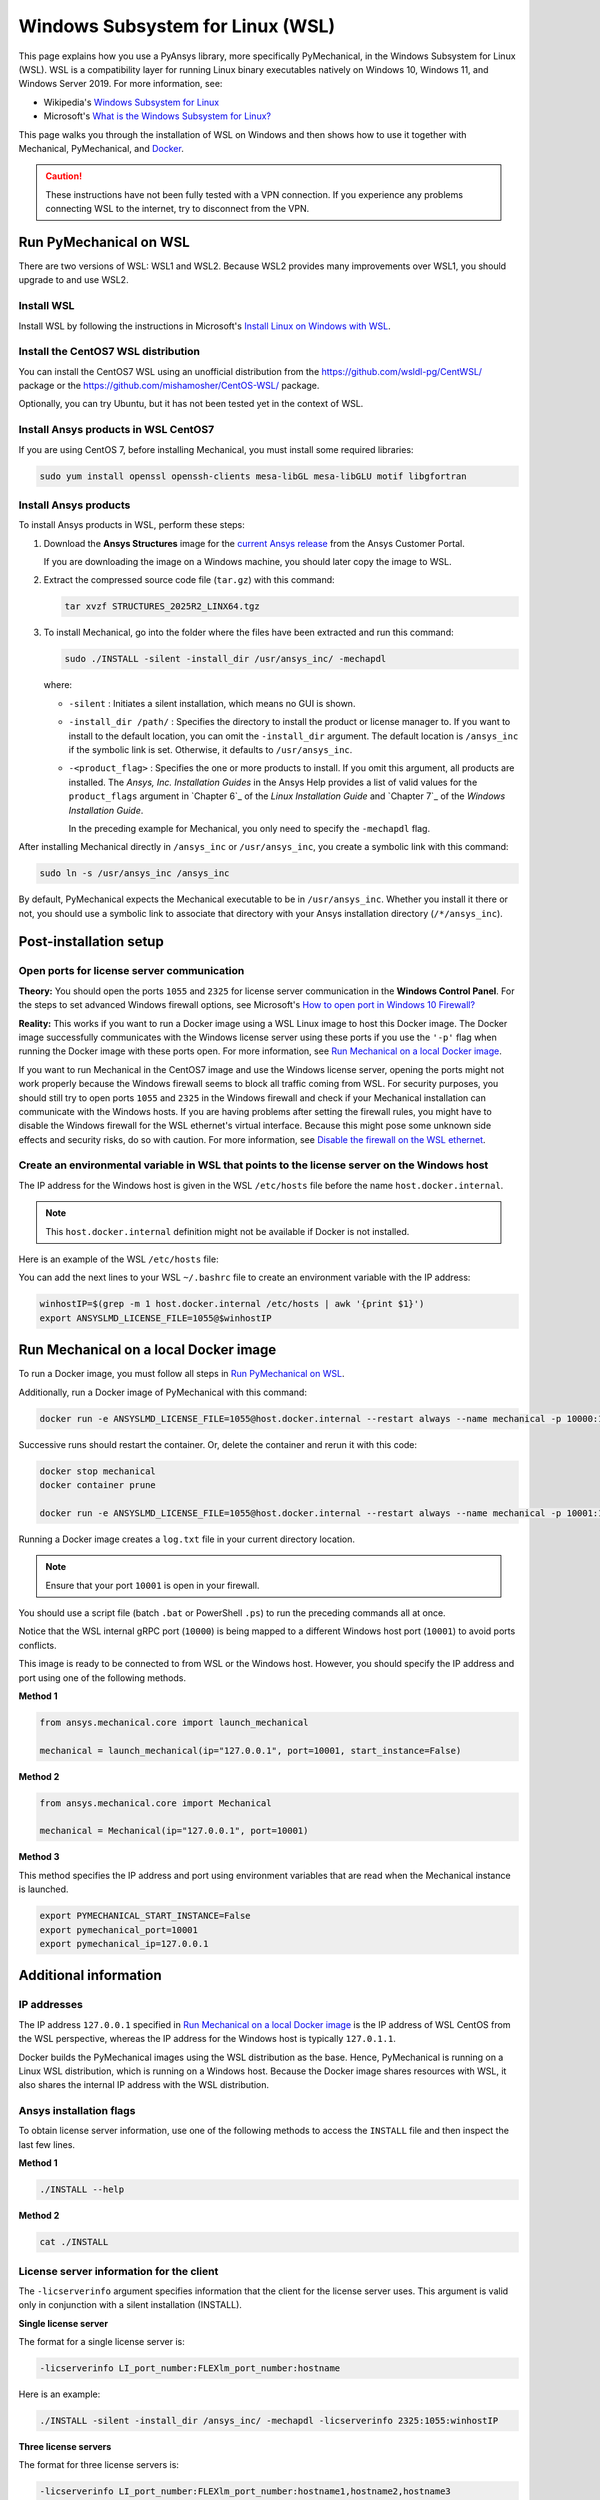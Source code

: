 .. _ref_guide_wsl:

Windows Subsystem for Linux (WSL)
=================================

This page explains how you use a PyAnsys library, more specifically PyMechanical,
in the Windows Subsystem for Linux (WSL). WSL is a compatibility layer for
running Linux binary executables natively on Windows 10, Windows 11, and
Windows Server 2019. For more information, see:

- Wikipedia's `Windows Subsystem for Linux`_
- Microsoft's `What is the Windows Subsystem for Linux?`_

.. _Windows Subsystem for Linux: https://en.wikipedia.org/wiki/Windows_Subsystem_for_Linux
.. _What is the Windows Subsystem for Linux?: https://learn.microsoft.com/en-us/windows/wsl/about

This page walks you through the installation of WSL on Windows and then
shows how to use it together with Mechanical, PyMechanical, and
`Docker <https://www.docker.com/>`_.

.. caution::
   These instructions have not been fully tested with a VPN connection. If you
   experience any problems connecting WSL to the internet, try to disconnect from the VPN.

Run PyMechanical on WSL
***********************

There are two versions of WSL: WSL1 and WSL2. Because WSL2 provides many improvements
over WSL1, you should upgrade to and use WSL2.

Install WSL
-----------

Install WSL by following the instructions in Microsoft's `Install Linux on Windows with WSL`_.

.. _Install Linux on Windows with WSL: https://learn.microsoft.com/en-us/windows/wsl/install

Install the CentOS7 WSL distribution
------------------------------------

You can install the CentOS7 WSL using an unofficial distribution from the
`<https://github.com/wsldl-pg/CentWSL/>`_ package or the
`<https://github.com/mishamosher/CentOS-WSL/>`_ package.

Optionally, you can try Ubuntu, but it has not been tested yet in the context of WSL.


Install Ansys products in WSL CentOS7
-------------------------------------

If you are using CentOS 7, before installing Mechanical, you must install some
required libraries:

.. code:: bash

   sudo yum install openssl openssh-clients mesa-libGL mesa-libGLU motif libgfortran

Install Ansys products
-----------------------

To install Ansys products in WSL, perform these steps:

1. Download the **Ansys Structures** image for the `current Ansys release
   <https://download.ansys.com/Current%20Release>`_ from the Ansys Customer Portal.

   If you are  downloading the image on a Windows machine, you should later copy the image to
   WSL.

2. Extract the compressed source code file (``tar.gz``) with this command:

   .. code:: bash

       tar xvzf STRUCTURES_2025R2_LINX64.tgz


3. To install Mechanical, go into the folder where the files have been extracted
   and run this command:

   .. code:: bash

       sudo ./INSTALL -silent -install_dir /usr/ansys_inc/ -mechapdl

   where:

   - ``-silent`` : Initiates a silent installation, which means no GUI is shown.
   - ``-install_dir /path/`` : Specifies the directory to install the product or
     license manager to. If you want to install to the default location, you can
     omit the ``-install_dir`` argument. The default location is ``/ansys_inc``
     if the symbolic link is set. Otherwise, it defaults to ``/usr/ansys_inc``.
   - ``-<product_flag>`` : Specifies the one or more products to install.
     If you omit this argument, all products are installed. The *Ansys, Inc.
     Installation Guides* in the Ansys Help provides a list of valid
     values for the ``product_flags`` argument in `Chapter 6`_
     of the *Linux Installation Guide* and `Chapter 7`_
     of the *Windows Installation Guide*.

     In the preceding example for Mechanical, you only need to specify the ``-mechapdl`` flag.

After installing Mechanical directly in ``/ansys_inc`` or ``/usr/ansys_inc``,
you create a symbolic link with this command:

.. code:: bash

    sudo ln -s /usr/ansys_inc /ansys_inc

By default, PyMechanical expects the Mechanical executable to be in
``/usr/ansys_inc``. Whether you install it there or not, you should
use a symbolic link to associate that directory with your Ansys installation
directory (``/*/ansys_inc``).


Post-installation setup
***********************


Open ports for license server communication
-------------------------------------------

**Theory:** You should open the ports ``1055`` and ``2325`` for license server
communication in the **Windows Control Panel**. For the steps to set advanced
Windows firewall options, see Microsoft's `How to open port in Windows 10 Firewall?
<https://answers.microsoft.com/en-us/windows/forum/all/how-to-open-port-in-windows-10-firewall/f38f67c8-23e8-459d-9552-c1b94cca579a/>`_

**Reality:** This works if you want to run a Docker image using a WSL Linux image
to host this Docker image. The Docker image successfully communicates with the Windows
license server using these ports if you use the ``'-p'`` flag when running the
Docker image with these ports open. For more information, see
`Run Mechanical on a local Docker image`_.

If you want to run Mechanical in the CentOS7 image and use the Windows license
server, opening the ports might not work properly because the Windows firewall
seems to block all traffic coming from WSL.  For security purposes, you should
still try to open ports ``1055`` and ``2325`` in the Windows firewall and check if your
Mechanical installation can communicate with the Windows hosts. If you are having
problems after setting the firewall rules, you might have to disable the Windows
firewall for the WSL ethernet's virtual interface. Because this might pose some
unknown side effects and security risks, do so with caution. For more information,
see `Disable the firewall on the WSL ethernet`_.


Create an environmental variable in WSL that points to the license server on the Windows host
---------------------------------------------------------------------------------------------

The IP address for the Windows host is given in the WSL ``/etc/hosts`` file before the name
``host.docker.internal``.

.. note::
   This ``host.docker.internal`` definition might not be available if Docker is
   not installed.

Here is an example of the WSL ``/etc/hosts`` file:

.. code-block:: bash
   :emphasize-lines: 11

   # This file is automatically generated by WSL.
   # To stop automatic generation of this file, add the following lines to the
   # ``/etc/wsl.conf`` file:
   #
   # [network]
   # generateHosts = false
   #
   127.0.0.1       localhost
   127.0.1.1       AAPDDqVK5WqNLve.win.ansys.com   AAPDDqVK5WqNLve

   192.168.0.12    host.docker.internal
   192.168.0.12    gateway.docker.internal
   127.0.0.1       kubernetes.docker.internal

   # The following lines are desirable for IPv6 capable hosts.
   ::1     ip6-localhost ip6-loopback
   fe00::0 ip6-localnet
   ff00::0 ip6-mcastprefix
   ff02::1 ip6-allnodes
   ff02::2 ip6-allrouters


You can add the next lines to your WSL ``~/.bashrc`` file to create an
environment variable with the IP address:

.. code:: bash

    winhostIP=$(grep -m 1 host.docker.internal /etc/hosts | awk '{print $1}')
    export ANSYSLMD_LICENSE_FILE=1055@$winhostIP


Run Mechanical on a local Docker image
**************************************

To run a Docker image, you must follow all steps in `Run PyMechanical on WSL`_.

Additionally, run a Docker image of PyMechanical with this command:

.. code:: pwsh

    docker run -e ANSYSLMD_LICENSE_FILE=1055@host.docker.internal --restart always --name mechanical -p 10000:10000 ghcr.io/ansys/pymechanical/mechanical > log.txt

Successive runs should restart the container. Or, delete the container and rerun it with
this code:

.. code:: pwsh

    docker stop mechanical
    docker container prune

    docker run -e ANSYSLMD_LICENSE_FILE=1055@host.docker.internal --restart always --name mechanical -p 10001:10000 ghcr.io/ansys/pymechanical/mechanical > log.txt


Running a Docker image creates a ``log.txt`` file in your current directory location.

.. note:: Ensure that your port ``10001`` is open in your firewall.

You should use a script file (batch ``.bat`` or PowerShell ``.ps``)
to run the preceding commands all at once.

Notice that the WSL internal gRPC port (``10000``) is being mapped to a
different Windows host port (``10001``) to avoid ports conflicts.

This image is ready to be connected to from WSL or the Windows host. However,
you should specify the IP address and port using one of the following methods.

**Method 1**

.. code:: python

    from ansys.mechanical.core import launch_mechanical

    mechanical = launch_mechanical(ip="127.0.0.1", port=10001, start_instance=False)

**Method 2**

.. code:: python

    from ansys.mechanical.core import Mechanical

    mechanical = Mechanical(ip="127.0.0.1", port=10001)

**Method 3**

This method specifies the IP address and port using environment variables that are read when
the Mechanical instance is launched.

.. code:: bash

    export PYMECHANICAL_START_INSTANCE=False
    export pymechanical_port=10001
    export pymechanical_ip=127.0.0.1


Additional information
**********************


IP addresses
------------

The IP address ``127.0.0.1`` specified in `Run Mechanical on a local Docker image`_ is
the IP address of WSL CentOS from the WSL perspective, whereas the IP address for the Windows
host is typically ``127.0.1.1``.

Docker builds the PyMechanical images using the WSL distribution as the base. Hence, PyMechanical
is running on a Linux WSL distribution, which is running on a Windows host. Because the Docker image
shares resources with WSL, it also shares the internal IP address with the WSL distribution.


Ansys installation flags
------------------------

To obtain license server information, use one of the following methods to access the ``INSTALL`` file
and then inspect the last few lines.

**Method 1**

.. code:: bash

    ./INSTALL --help

**Method 2**

.. code:: bash

    cat ./INSTALL


License server information for the client
-----------------------------------------

The ``-licserverinfo`` argument specifies information that the client for the license server uses.
This argument is valid only in conjunction with a silent installation (INSTALL).

**Single license server**

The format for a single license server is:

.. code:: bash

   -licserverinfo LI_port_number:FLEXlm_port_number:hostname

Here is an example:

.. code:: bash

   ./INSTALL -silent -install_dir /ansys_inc/ -mechapdl -licserverinfo 2325:1055:winhostIP

**Three license servers**

The format for three license servers is:

.. code:: bash

   -licserverinfo LI_port_number:FLEXlm_port_number:hostname1,hostname2,hostname3

Here is an example:

.. code:: bash

   ./INSTALL -silent -install_dir /ansys_inc/ -mechapdl -licserverinfo 2325:1055:abc,def,xyz


Language for the installation
-----------------------------

The ``-lang`` argument specifies the language that the installation uses.


File specifying the products to install
---------------------------------------
You can specify an ``options`` file that lists the products that you want to
install. When you do so, you must use the ``-productfile`` argument to specify the
full path to the ``options`` file.


IP addresses in WSL and the Windows host
****************************************

**Theory:** You should be able to access the Windows host using the IP address
specified in the WSL ``/etc/hosts`` file. This IP address is typically ``127.0.1.1``.
This means that the local WSL IP address is ``127.0.0.1``.

**Reality:** It is almost impossible to use the IP address ``127.0.1.1`` to
connect to the Windows host. However, it is possible to use the ``host.docker.internal``
hostname in the same WSL ``/etc/hosts`` file. This is an IP address that is
randomly allocated, which is an issue when you define the license server. However,
updating the ``.bashrc`` file as mentioned earlier resolves this issue.

Disable the firewall on the WSL ethernet
****************************************

There are two methods for disabling the firewall on the WSL ethernet.

**Method 1**

This method shows a notification:

.. code:: pwsh

    Set-NetFirewallProfile -DisabledInterfaceAliases "vEthernet (WSL)"

**Method 2**

This method does not show a notification:

.. code:: pwsh

    powershell.exe -Command "Set-NetFirewallProfile -DisabledInterfaceAliases \"vEthernet (WSL)\""

On Windows 10, you can use the `wsl-windows-toolbar-launcher <https://github.com/cascadium/wsl-windows-toolbar-launcher#firewall-rules>`_
package to launch Linux native apps directly from Windows with the standard
Windows toolbar. Because the toolbar in Windows 11 differs, the README
file for this package explains how to run Microsoft's `PowerToys <https://github.com/microsoft/PowerToys>`_
package instead.

Port forwarding on Windows 10
*****************************

You can use Windows PowerShell commands for port forwarding on Windows 10.

Link ports between WSL and Windows
----------------------------------

This command links ports between WSL and Windows:

.. code:: pwsh

    netsh interface portproxy add v4tov4 listenport=1055 listenaddress=0.0.0.0 connectport=1055 connectaddress=XXX.XX.XX.XX

View all forwards
-----------------

This command allows you to view all forwards:

.. code:: pwsh

    netsh interface portproxy show v4tov4

Delete port forwarding
----------------------

This command allows you to delete port forwarding:

.. code:: pwsh

    netsh interface portproxy delete v4tov4 listenport=1055 listenaddres=0.0.0.0 protocol=tcp

Reset Windows network adapters
******************************

You can reset Windows network adapters with this code:

.. code:: pwsh

    netsh int ip reset all
    netsh winhttp reset proxy
    ipconfig /flushdns
    netsh winsock reset

Restart the WSL service
***********************

You can restart the WSL service with this command:

.. code:: pwsh

    Get-Service LxssManager | Restart-Service

Stop all processes with a given name
************************************

You can stop all processes with a given name with this command.

.. code:: pwsh

   Get-Process "AnsysWBU" | Stop-Process

Install ``xvfb`` in CentOS7
***************************

If you want to replicate the CI/CD behavior, you must install the ``xvfb`` package
as shown in the following command. For more information, see the ``.ci`` folder.

.. code:: bash

   yum install xorg-x11-server-Xvfb

